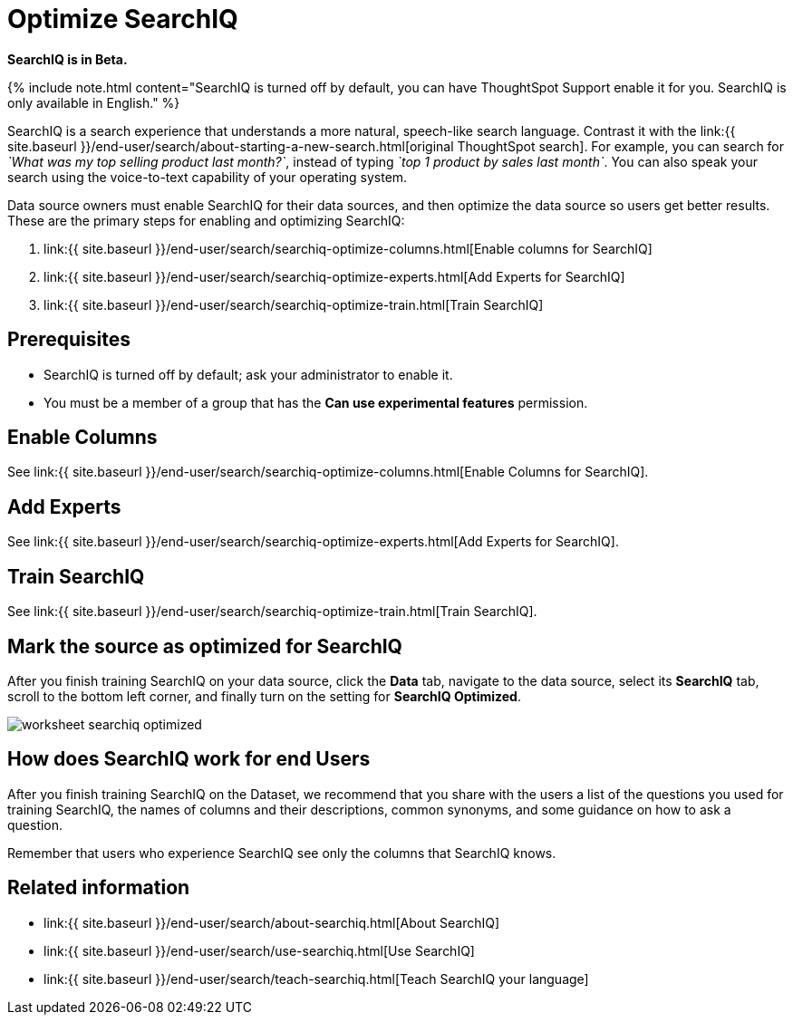 = Optimize SearchIQ
:last_updated: 09/23/2019
:permalink: /:collection/:path.html
:sidebar: mydoc_sidebar
:summary: For SearchIQ to work well, you must enable, optimize, and enable it on the data source.

*SearchIQ is in Beta.*

{% include note.html content="SearchIQ is turned off by default, you can have ThoughtSpot Support enable it for you.
SearchIQ is only available in English." %}

SearchIQ is a search experience that understands a more natural, speech-like search language.
Contrast it with the link:{{ site.baseurl }}/end-user/search/about-starting-a-new-search.html[original ThoughtSpot search].
For example, you can search for _`What was my top selling product last month?`_, instead of typing _`top 1 product by sales last month`_.
You can also speak your search using the voice-to-text capability of your operating system.

Data source owners must enable SearchIQ for their data sources, and then optimize the data source so users get better results.
These are the primary steps for enabling and optimizing SearchIQ:

. link:{{ site.baseurl }}/end-user/search/searchiq-optimize-columns.html[Enable columns for SearchIQ]
. link:{{ site.baseurl }}/end-user/search/searchiq-optimize-experts.html[Add Experts for SearchIQ]
. link:{{ site.baseurl }}/end-user/search/searchiq-optimize-train.html[Train SearchIQ]

// There are a few ways for Administrators to optimize how SearchIQ interprets natural language questions. Taking the time to do this early leads to better results from SearchIQ, and to better adoption of the product by end users.

== Prerequisites

* SearchIQ is turned off by default;
ask your administrator to enable it.
* You must be a member of a group that has the *Can use experimental features* permission.

== Enable Columns

See link:{{ site.baseurl }}/end-user/search/searchiq-optimize-columns.html[Enable Columns for SearchIQ].

== Add Experts

See link:{{ site.baseurl }}/end-user/search/searchiq-optimize-experts.html[Add Experts for SearchIQ].

== Train SearchIQ

See link:{{ site.baseurl }}/end-user/search/searchiq-optimize-train.html[Train SearchIQ].

== Mark the source as optimized for SearchIQ

After you finish training SearchIQ on your data source, click the *Data* tab, navigate to the data source, select its  *SearchIQ* tab, scroll to the bottom left corner, and finally turn on the setting for *SearchIQ Optimized*.

image::worksheet-searchiq-optimized.png[]

== How does SearchIQ work for end Users

After you finish training SearchIQ on the Dataset, we recommend that you share with the users a list of the questions you used for training SearchIQ, the names of columns and their descriptions, common synonyms, and some guidance on how to ask a question.

Remember that users who experience SearchIQ see only the columns that SearchIQ knows.

== Related information

* link:{{ site.baseurl }}/end-user/search/about-searchiq.html[About SearchIQ]
* link:{{ site.baseurl }}/end-user/search/use-searchiq.html[Use SearchIQ]
* link:{{ site.baseurl }}/end-user/search/teach-searchiq.html[Teach SearchIQ your language]
